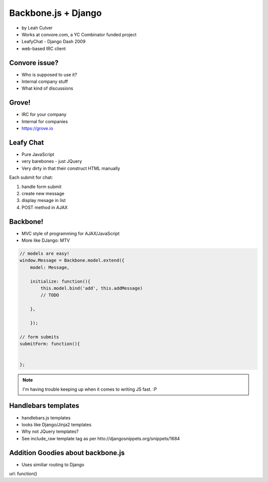 ====================
Backbone.js + Django
====================

* by Leah Culver

* Works at convore.com, a YC Combinator funded project
* LeafyChat - Django Dash 2009
* web-based IRC client

Convore issue?
==============

* Who is supposed to use it?
* Internal company stuff
* What kind of discussions

Grove!
==============

* IRC for your company
* Internal for companies
* https://grove.io 

Leafy Chat
==============

* Pure JavaScript
* very barebones - just JQuery
* Very dirty in that their construct HTML manually

Each submit for chat:

1. handle form submit
2. create new message
3. display mesage in list
4. POST method in AJAX

Backbone!
==============

* MVC style of programming for AJAX/JavaScript
* More like DJango: MTV

.. sourcecode:: javascript

    // models are easy!
    window.Message = Backbone.model.extend({
        model: Message,
        
        initialize: function(){
            this.model.bind('add', this.addMessage)
            // TODO 
        
        },        
        
        });
        
    // form submits
    submitForm: function(){
        
    
    };

.. note:: I'm having trouble keeping up when it comes to writing JS fast. :P

Handlebars templates
==============

* handlebars.js templates
* looks like Django/Jinja2 templates
* Why not JQuery templates?
* See include_raw template tag as per htto://djangosnippets.org/snippets/1684

Addition Goodies about backbone.js
================================================

* Uses similiar routing to Django

url: function()